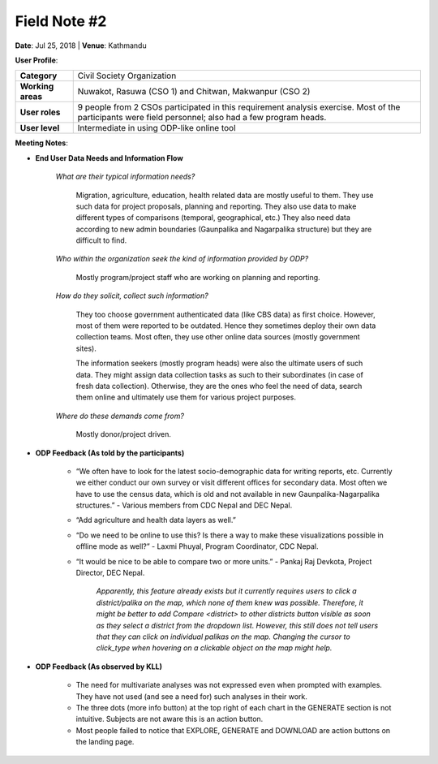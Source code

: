 Field Note #2
=============

**Date**: Jul 25, 2018 | **Venue**: Kathmandu

**User Profile**:

+-------------------+------------------------------------------------------------------------------------------------------------------------------------------------------------------------------------------------+
| **Category**      | Civil Society Organization                                                                                                                                                                     |
+-------------------+------------------------------------------------------------------------------------------------------------------------------------------------------------------------------------------------+
| **Working areas** | Nuwakot, Rasuwa (CSO 1) and Chitwan, Makwanpur (CSO 2)                                                                                                                                         |
+-------------------+------------------------------------------------------------------------------------------------------------------------------------------------------------------------------------------------+
| **User roles**    | 9 people from 2 CSOs participated in this requirement analysis exercise. Most of the participants were field personnel; also had a few program heads.                                          |
+-------------------+------------------------------------------------------------------------------------------------------------------------------------------------------------------------------------------------+
| **User level**    | Intermediate in using ODP-like online tool                                                                                                                                                     |
+-------------------+------------------------------------------------------------------------------------------------------------------------------------------------------------------------------------------------+


**Meeting Notes**:

- **End User Data Needs and Information Flow**

    *What are their typical information needs?*

      Migration, agriculture, education, health related data are mostly useful to them. They use such data for project proposals, planning and reporting. They also use data to make different types of comparisons (temporal, geographical, etc.) They also need data according to new admin boundaries (Gaunpalika and Nagarpalika structure) but they are difficult to find.


    *Who within the organization seek the kind of information provided by ODP?*

      Mostly program/project staff who are working on planning and reporting.


    *How do they solicit, collect such information?*

      They too choose government authenticated data (like CBS data) as first choice. However, most of them were reported to be outdated. Hence they sometimes deploy their own data collection teams. Most often, they use other online data sources (mostly government sites).

      The information seekers (mostly program heads) were also the ultimate users of such data. They might assign data collection tasks as such to their subordinates (in case of fresh data collection). Otherwise, they are the ones who feel the need of data, search them online and ultimately use them for various project purposes.


    *Where do these demands come from?*

      Mostly donor/project driven.

- **ODP Feedback (As told by the participants)**

   - “We often have to look for the latest socio-demographic data for writing reports, etc. Currently we either conduct our own survey or visit different offices for secondary data. Most often we have to use the census data, which is old and not available in new Gaunpalika-Nagarpalika structures.” - Various members from CDC Nepal and DEC Nepal.

   - “Add agriculture and health data layers as well.”

   - “Do we need to be online to use this? Is there a way to make these visualizations possible in offline mode as well?” - Laxmi Phuyal, Program Coordinator, CDC Nepal.

   - “It would be nice to be able to compare two or more units.” - Pankaj Raj Devkota, Project Director, DEC Nepal.

      *Apparently, this feature already exists but it currently requires users to click a district/palika on the map, which none of them knew was possible. Therefore, it might be better to add Compare <district> to other districts button visible as soon as they select a district from the dropdown list.
      However, this still does not tell users that they can click on individual palikas on the map. Changing the cursor to click_type when hovering on a clickable object on the map might help.*

- **ODP Feedback (As observed by KLL)**

   - The need for multivariate analyses was not expressed even when prompted with examples. They have not used (and see a need for) such analyses in their work.
   - The three dots (more info button) at the top right of each chart in the GENERATE section is not intuitive. Subjects are not aware this is an action button.
   - Most people failed to notice that EXPLORE, GENERATE and DOWNLOAD are action buttons on the landing page.

.. image:: _data/meeting2.png
   :alt: CSO members trying out ODP during the requirement analysis session
